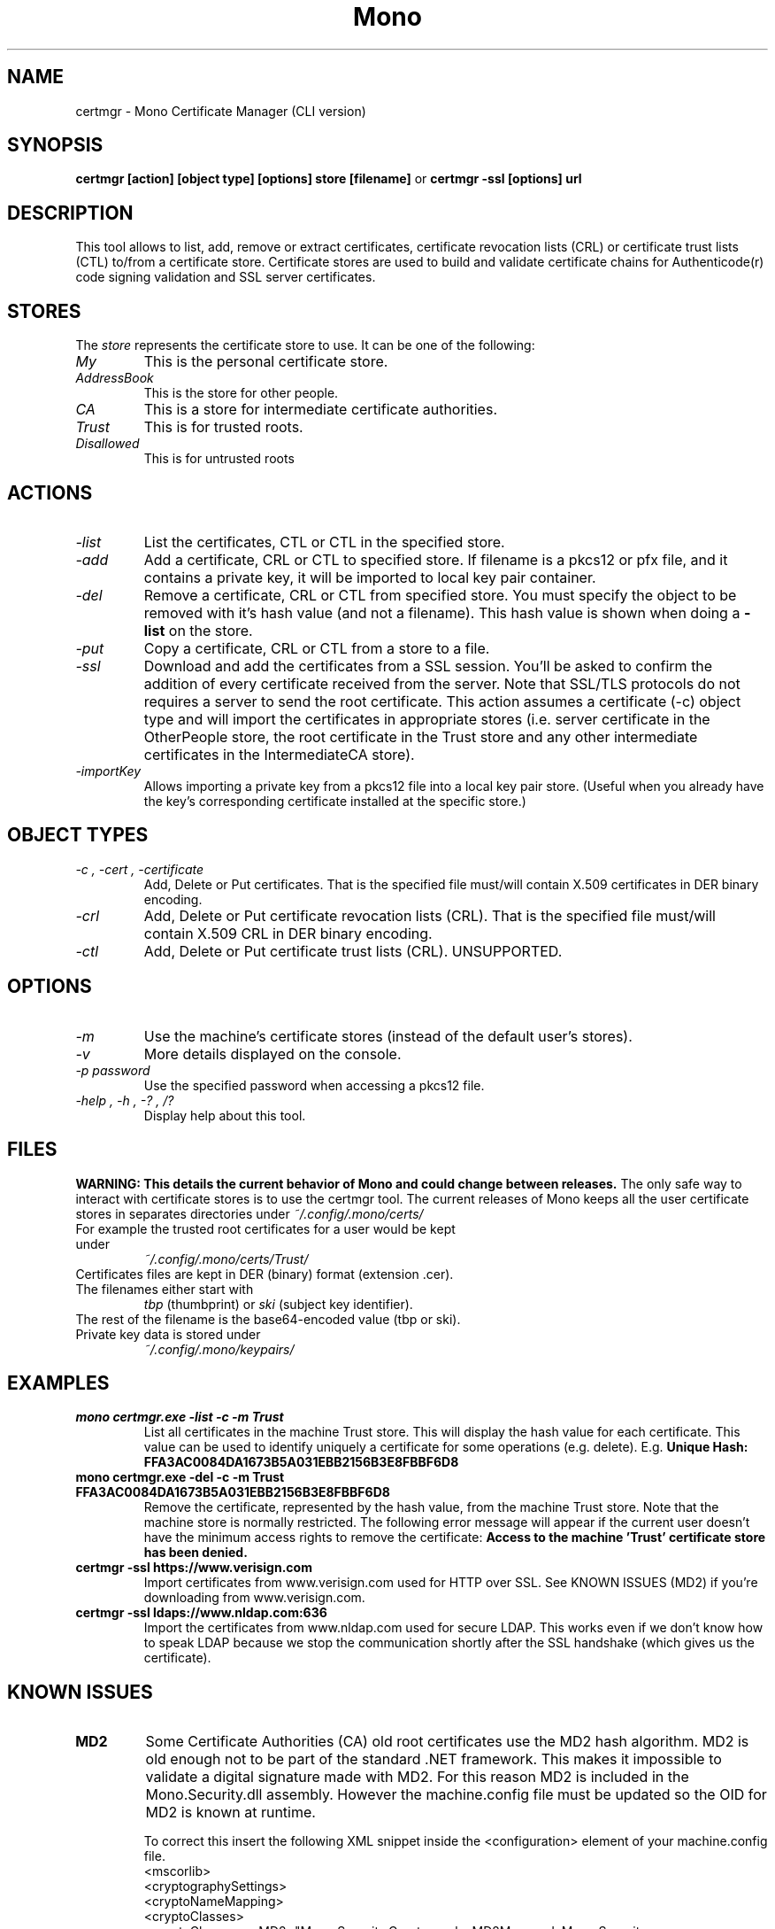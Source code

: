 .\" 
.\" certmgr manual page.
.\" Copyright 2004-2005 Novell
.\" Copyright 2010 Pablo Ruiz
.\" Author:
.\"   Sebastien Pouliot <sebastien@ximian.com>
.\"   Pablo Ruiz Garcia <pruiz@netway.org>
.\"
.TH Mono "certmgr"
.SH NAME
certmgr \- Mono Certificate Manager (CLI version)
.SH SYNOPSIS
.PP
.B certmgr [action] [object type] [options] store [filename]
or
.B certmgr -ssl [options] url
.SH DESCRIPTION
This tool allows to list, add, remove or extract certificates, certificate 
revocation lists (CRL) or certificate trust lists (CTL) to/from a 
certificate store. Certificate stores are used to build and validate 
certificate chains for Authenticode(r) code signing validation and SSL 
server certificates.
.SH STORES
The 
.I store
represents the certificate store to use. It can be one of the
following:
.TP
.I "My"
This is the personal certificate store.
.TP
.I "AddressBook"
This is the store for other people.
.TP
.I "CA"
This is a store for intermediate certificate authorities.
.TP
.I "Trust"
This is for trusted roots.
.TP
.I "Disallowed"
This is for untrusted roots
.SH ACTIONS
.TP
.I "-list"
List the certificates, CTL or CTL in the specified store.
.TP
.I "-add"
Add a certificate, CRL or CTL to specified store. If filename is a pkcs12 
or pfx file, and it contains a private key, it will be imported to local key
pair container.
.TP
.I "-del"
Remove a certificate, CRL or CTL from specified store. You must specify the 
object to be removed with it's hash value (and not a filename). This hash 
value is shown when doing a 
.B -list
on the store.
.TP
.I "-put"
Copy a certificate, CRL or CTL from a store to a file.
.TP
.I "-ssl"
Download and add the certificates from a SSL session. You'll be asked to 
confirm the addition of every certificate received from the server. Note 
that SSL/TLS protocols do not requires a server to send the root certificate.
This action assumes a certificate (-c) object type and will import the 
certificates in appropriate stores (i.e. server certificate in the 
OtherPeople store, the root certificate in the Trust store and any other 
intermediate certificates in the IntermediateCA store).
.TP
.I "-importKey"
Allows importing a private key from a pkcs12 file into a local key pair
store. (Useful when you already have the key's corresponding certificate
installed at the specific store.)

.SH OBJECT TYPES
.TP
.I "-c", "-cert", "-certificate"
Add, Delete or Put certificates. That is the specified file must/will contain
X.509 certificates in DER binary encoding.
.TP
.I "-crl"
Add, Delete or Put certificate revocation lists (CRL). That is the specified 
file must/will contain X.509 CRL in DER binary encoding.
.TP
.I "-ctl"
Add, Delete or Put certificate trust lists (CRL). UNSUPPORTED.

.SH OPTIONS
.TP
.I "-m"
Use the machine's certificate stores (instead of the default user's stores).
.TP
.I "-v"
More details displayed on the console.
.TP
.I "-p password"
Use the specified password when accessing a pkcs12 file.
.TP
.I "-help", "-h", "-?", "/?"
Display help about this tool.

.SH FILES
.B WARNING: This details the current behavior of Mono and could change between releases.
The only safe way to interact with certificate stores is to use the certmgr
tool. The current releases of Mono keeps all the user certificate stores in 
separates directories under
.I ~/.config/.mono/certs/
.TP
For example the trusted root certificates for a user would be kept under
.I ~/.config/.mono/certs/Trust/
.TP
Certificates files are kept in DER (binary) format (extension .cer).
.TP
The filenames either start with
.I tbp 
(thumbprint) or
.I ski
(subject key identifier).
.TP
The rest of the filename is the base64-encoded value (tbp or ski).
.TP
Private key data is stored under
.I ~/.config/.mono/keypairs/

.SH EXAMPLES
.TP
.B mono certmgr.exe -list -c -m Trust
List all certificates in the machine Trust store. This will display the hash
value for each certificate. This value can be used to identify uniquely a 
certificate for some operations (e.g. delete). E.g.
.B Unique Hash:   FFA3AC0084DA1673B5A031EBB2156B3E8FBBF6D8
.TP
.B mono certmgr.exe -del -c -m Trust FFA3AC0084DA1673B5A031EBB2156B3E8FBBF6D8
Remove the certificate, represented by the hash value, from the machine Trust
store. Note that the machine store is normally restricted. The following
error message will appear if the current user doesn't have the minimum access
rights to remove the certificate: 
.B Access to the machine 'Trust' certificate store has been denied.
.TP
.B certmgr -ssl https://www.verisign.com
Import certificates from www.verisign.com used for HTTP over SSL. See KNOWN 
ISSUES (MD2) if you're downloading from www.verisign.com.
.TP
.B certmgr -ssl ldaps://www.nldap.com:636
Import the certificates from www.nldap.com used for secure LDAP. This works
even if we don't know how to speak LDAP because we stop the communication
shortly after the SSL handshake (which gives us the certificate).

.SH KNOWN ISSUES
.TP
.B MD2
Some Certificate Authorities (CA) old root certificates use the MD2 hash
algorithm. MD2 is old enough not to be part of the standard .NET framework. 
This makes it impossible to validate a digital signature made with MD2. For
this reason MD2 is included in the Mono.Security.dll assembly. However the
machine.config file must be updated so the OID for MD2 is known at runtime.

To correct this insert the following XML snippet inside the <configuration>
element of your machine.config file.
  <mscorlib>
    <cryptographySettings>
      <cryptoNameMapping>
        <cryptoClasses>
          <cryptoClass monoMD2="Mono.Security.Cryptography.MD2Managed, Mono.Security, Version=1.0.5000.0, Culture=neutral, PublicKeyToken=0738eb9f132ed756" />
        </cryptoClasses>
        <nameEntry name="MD2" class="monoMD2" />
      </cryptoNameMapping>
      <oidMap>
        <oidEntry OID="1.2.840.113549.2.2" name="MD2" />
      </oidMap>
    </cryptographySettings>
  </mscorlib>

.SH AUTHOR
Written by Sebastien Pouliot

Minor additions by Pablo Ruiz García
.SH COPYRIGHT
Copyright (C) 2004-2005 Novell.
.SH MAILING LISTS
Visit http://lists.ximian.com/mailman/listinfo/mono-list for details.
.SH WEB SITE
Visit http://www.mono-project.com for details
.SH SEE ALSO
.BR makecert(1), setreg(1)
